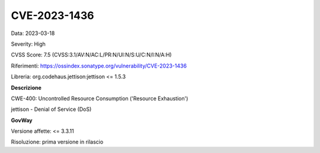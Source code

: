 .. _vulnerabilityManagement_securityAdvisory_2023_CVE-2023-1436:

CVE-2023-1436
~~~~~~~~~~~~~~~~~~~~~~~~~~~~~~~~~~~~~~~~~~~~~~~

Data: 2023-03-18

Severity: High

CVSS Score:  7.5 (CVSS:3.1/AV:N/AC:L/PR:N/UI:N/S:U/C:N/I:N/A:H)

Riferimenti: `https://ossindex.sonatype.org/vulnerability/CVE-2023-1436 <https://ossindex.sonatype.org/vulnerability/CVE-2023-1436>`_

Libreria: org.codehaus.jettison:jettison <= 1.5.3

**Descrizione**

CWE-400: Uncontrolled Resource Consumption ('Resource Exhaustion')

jettison - Denial of Service (DoS)

**GovWay**

Versione affette: <= 3.3.11

Risoluzione: prima versione in rilascio



